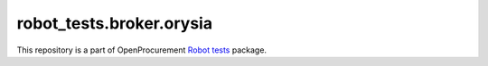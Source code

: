 robot_tests.broker.orysia
===========================

|Join the chat at
https://gitter.im/openprocurement/robot_tests.broker.orysia|

This repository is a part of OpenProcurement `Robot
tests <https://github.com/openprocurement/robot_tests>`__ package.

.. |Join the chat at https://gitter.im/openprocurement/robot_tests.broker.orysia| image:: https://badges.gitter.im/openprocurement/robot_tests.broker.orysia.svg
   :target: https://gitter.im/openprocurement/robot_tests.broker.orysia
